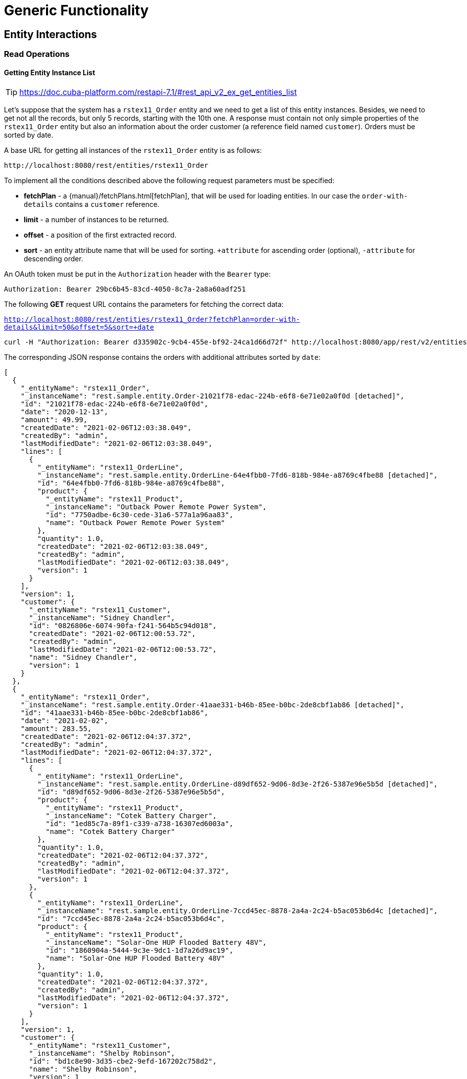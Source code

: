 = Generic Functionality

== Entity Interactions

=== Read Operations

==== Getting Entity Instance List

TIP: https://doc.cuba-platform.com/restapi-7.1/#rest_api_v2_ex_get_entities_list


Let's suppose that the system has a `rstex11_Order` entity and we need to get a list of this entity instances. Besides, we need to get not all the records, but only 5 records, starting with the 10th one. A response must contain not only simple properties of the `rstex11_Order` entity but also an information about the order customer (a reference field named `customer`). Orders must be sorted by date.

A base URL for getting all instances of the `rstex11_Order` entity is as follows:

`\http://localhost:8080/rest/entities/rstex11_Order`

To implement all the conditions described above the following request parameters must be specified:

* *fetchPlan* - a {manual}/fetchPlans.html[fetchPlan], that will be used for loading entities. In our case the `order-with-details` contains a `customer` reference.
* *limit* - a number of instances to be returned.
* *offset* - a position of the first extracted record.
* *sort* - an entity attribute name that will be used for sorting. `+attribute` for ascending order (optional), `-attribute` for descending order.

An OAuth token must be put in the `Authorization` header with the `Bearer` type:

  Authorization: Bearer 29bc6b45-83cd-4050-8c7a-2a8a60adf251

The following *GET* request URL contains the parameters for fetching the correct data:

`http://localhost:8080/rest/entities/rstex11_Order?fetchPlan=order-with-details&limit=50&offset=5&sort=+date`

[source, bash]
----
curl -H "Authorization: Bearer d335902c-9cb4-455e-bf92-24ca1d66d72f" http://localhost:8080/app/rest/v2/entities/rstex11_Order?view=order-with-details&limit=5&offset=10&sort=+date
----

The corresponding JSON response contains the orders with additional attributes sorted by `date`:

[source, json]
----
[
  {
    "_entityName": "rstex11_Order",
    "_instanceName": "rest.sample.entity.Order-21021f78-edac-224b-e6f8-6e71e02a0f0d [detached]",
    "id": "21021f78-edac-224b-e6f8-6e71e02a0f0d",
    "date": "2020-12-13",
    "amount": 49.99,
    "createdDate": "2021-02-06T12:03:38.049",
    "createdBy": "admin",
    "lastModifiedDate": "2021-02-06T12:03:38.049",
    "lines": [
      {
        "_entityName": "rstex11_OrderLine",
        "_instanceName": "rest.sample.entity.OrderLine-64e4fbb0-7fd6-818b-984e-a8769c4fbe88 [detached]",
        "id": "64e4fbb0-7fd6-818b-984e-a8769c4fbe88",
        "product": {
          "_entityName": "rstex11_Product",
          "_instanceName": "Outback Power Remote Power System",
          "id": "7750adbe-6c30-cede-31a6-577a1a96aa83",
          "name": "Outback Power Remote Power System"
        },
        "quantity": 1.0,
        "createdDate": "2021-02-06T12:03:38.049",
        "createdBy": "admin",
        "lastModifiedDate": "2021-02-06T12:03:38.049",
        "version": 1
      }
    ],
    "version": 1,
    "customer": {
      "_entityName": "rstex11_Customer",
      "_instanceName": "Sidney Chandler",
      "id": "0826806e-6074-90fa-f241-564b5c94d018",
      "createdDate": "2021-02-06T12:00:53.72",
      "createdBy": "admin",
      "lastModifiedDate": "2021-02-06T12:00:53.72",
      "name": "Sidney Chandler",
      "version": 1
    }
  },
  {
    "_entityName": "rstex11_Order",
    "_instanceName": "rest.sample.entity.Order-41aae331-b46b-85ee-b0bc-2de8cbf1ab86 [detached]",
    "id": "41aae331-b46b-85ee-b0bc-2de8cbf1ab86",
    "date": "2021-02-02",
    "amount": 283.55,
    "createdDate": "2021-02-06T12:04:37.372",
    "createdBy": "admin",
    "lastModifiedDate": "2021-02-06T12:04:37.372",
    "lines": [
      {
        "_entityName": "rstex11_OrderLine",
        "_instanceName": "rest.sample.entity.OrderLine-d89df652-9d06-8d3e-2f26-5387e96e5b5d [detached]",
        "id": "d89df652-9d06-8d3e-2f26-5387e96e5b5d",
        "product": {
          "_entityName": "rstex11_Product",
          "_instanceName": "Cotek Battery Charger",
          "id": "1ed85c7a-89f1-c339-a738-16307ed6003a",
          "name": "Cotek Battery Charger"
        },
        "quantity": 1.0,
        "createdDate": "2021-02-06T12:04:37.372",
        "createdBy": "admin",
        "lastModifiedDate": "2021-02-06T12:04:37.372",
        "version": 1
      },
      {
        "_entityName": "rstex11_OrderLine",
        "_instanceName": "rest.sample.entity.OrderLine-7ccd45ec-8878-2a4a-2c24-b5ac053b6d4c [detached]",
        "id": "7ccd45ec-8878-2a4a-2c24-b5ac053b6d4c",
        "product": {
          "_entityName": "rstex11_Product",
          "_instanceName": "Solar-One HUP Flooded Battery 48V",
          "id": "1860904a-5444-9c3e-9dc1-1d7a26d9ac19",
          "name": "Solar-One HUP Flooded Battery 48V"
        },
        "quantity": 1.0,
        "createdDate": "2021-02-06T12:04:37.372",
        "createdBy": "admin",
        "lastModifiedDate": "2021-02-06T12:04:37.372",
        "version": 1
      }
    ],
    "version": 1,
    "customer": {
      "_entityName": "rstex11_Customer",
      "_instanceName": "Shelby Robinson",
      "id": "bd1c8e90-3d35-cbe2-9efd-167202c758d2",
      "name": "Shelby Robinson",
      "version": 1
    }
  }
]
----

NOTE: Every entity in the response has a `_entityName` attribute with the name of the entity and an `_instanceName` attribute with the xref:data-model:entities.adoc#instance-name[Instance Name] of the entity.

==== Getting Entity by ID

TIP: new

==== Using Entity Search Filter

TIP: https://doc.cuba-platform.com/restapi-7.1/#rest_api_v2_ex_search_filter

==== Getting Instance via JPQL

===== Predefined JPQL Query Configuration
TIP: https://doc.cuba-platform.com/restapi-7.1/#rest_api_v2_queries_config

===== Executing JPQL Query (GET)
TIP: https://doc.cuba-platform.com/restapi-7.1/#rest_api_v2_ex_query_get

===== Executing JPQL Query (POST)
TIP: https://doc.cuba-platform.com/restapi-7.1/#rest_api_v2_ex_query_post

=== Write Operation

==== New Entity Instance Creation

TIP: https://doc.cuba-platform.com/restapi-7.1/#rest_api_v2_ex_create_entity

==== Existing Entity Instance Update

TIP: https://doc.cuba-platform.com/restapi-7.1/#rest_api_v2_ex_update_entity



== File Interactions

=== Downloading Files

TIP: https://doc.cuba-platform.com/restapi-7.1/#rest_api_v2_ex_file_download

=== Uploading Files

TIP: https://doc.cuba-platform.com/restapi-7.1/#rest_api_v2_ex_file_upload


== Metadata

=== Localized Messages

TIP: https://doc.cuba-platform.com/restapi-7.1/#rest_api_v2_ex_localized_messages

=== Permissions

TIP: https://files.cuba-platform.com/swagger/7.1/#/Permissions


=== User Info

TIP: https://files.cuba-platform.com/swagger/7.1/#/UserInfo


=== Model Introspection

TIP: https://files.cuba-platform.com/swagger/7.1/#/Metadata
